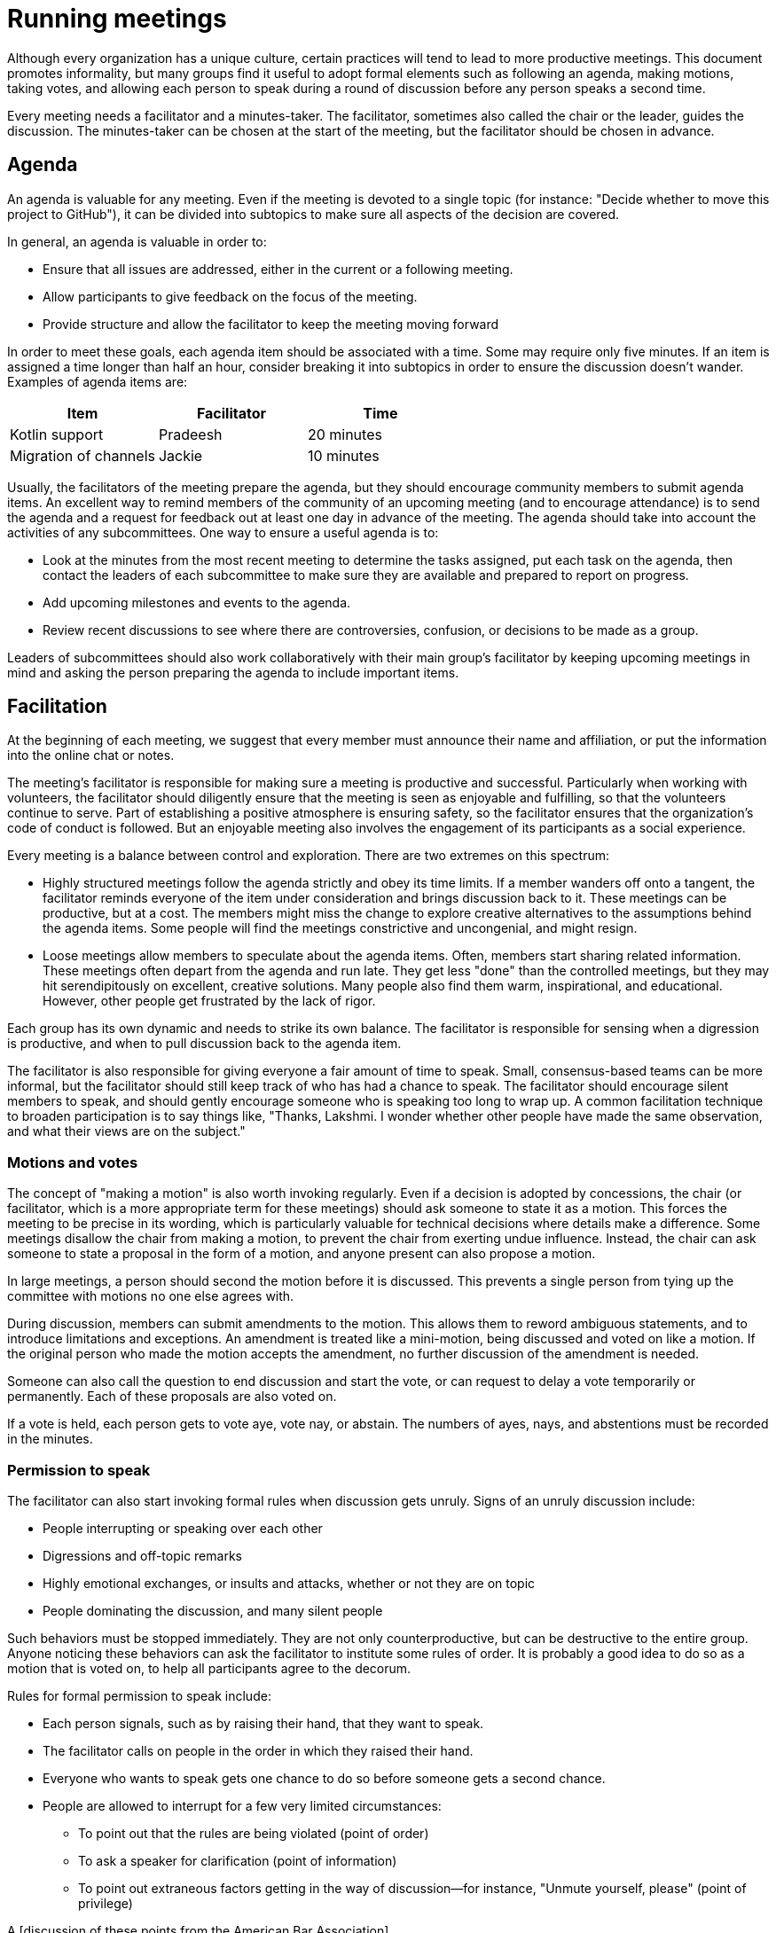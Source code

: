 = Running meetings

Although every organization has a unique culture, certain practices will tend to lead to more productive meetings. This document promotes informality, but many  groups find it useful to adopt formal elements such as following an agenda, making motions, taking votes, and allowing each person to speak during a round of discussion before any person speaks a second time.

Every meeting needs a facilitator and a minutes-taker. The facilitator, sometimes also called the chair or the leader, guides the discussion. The minutes-taker can be chosen at the start of the meeting, but the facilitator should be chosen in advance.

== Agenda

An agenda is valuable for any meeting. Even if the meeting is devoted to a single topic (for instance: "Decide whether to move this project to GitHub"), it can be divided into subtopics to make sure all aspects of the decision are covered.

In general, an agenda is valuable in order to:

* Ensure that all issues are addressed, either in the current or a following meeting.

* Allow participants to give feedback on the focus of the meeting.

*  Provide structure and allow the facilitator to keep the meeting moving forward

In order to meet these goals, each agenda item should be associated with a time. Some may require only five minutes. If an item is assigned a time longer than half an hour, consider breaking it into subtopics in order to ensure the discussion doesn't wander. Examples of agenda items are:

|=========
| Item | Facilitator | Time

| Kotlin support | Pradeesh | 20 minutes
| Migration of channels | Jackie | 10 minutes
|=========

Usually, the facilitators of the meeting prepare the agenda, but they should encourage community members to submit agenda items. An excellent way to remind members of the community of an upcoming meeting (and to encourage attendance) is to send the agenda and a request for feedback out at least one day in advance of the meeting. The agenda should take into account the activities of any subcommittees. One way to ensure a useful agenda is to:

* Look at the minutes from the most recent meeting to determine the tasks assigned, put each task on the agenda, then contact the leaders of each subcommittee to make sure they are available and prepared to report on progress.

* Add upcoming milestones and events to the agenda.

* Review recent discussions to see where there are controversies, confusion, or decisions to be made as a group.

Leaders of subcommittees should also work collaboratively with their main group’s facilitator by keeping upcoming meetings in mind and asking the person preparing the agenda to include important items.

== Facilitation

At the beginning of each meeting, we suggest that every member must announce their name and affiliation, or put the information into the online chat or notes.

The meeting's facilitator is responsible for making sure a meeting is productive and successful. Particularly when working with volunteers, the facilitator should diligently ensure that the meeting is seen as enjoyable and fulfilling, so that the volunteers continue to serve. Part of establishing a positive atmosphere is ensuring safety, so the facilitator ensures that the organization's code of conduct is followed. But an enjoyable meeting also involves the engagement of its participants as a social experience.

Every meeting is a balance between control and exploration. There are two extremes on this spectrum:

* Highly structured meetings follow the agenda strictly and obey its time limits. If a member wanders off onto a tangent, the facilitator reminds everyone of the item under consideration and brings discussion back to it. These meetings can be productive, but at a cost. The members might miss the change to explore creative alternatives to the assumptions behind the agenda items. Some people will find the meetings constrictive and uncongenial, and might resign.

* Loose meetings allow members to speculate about the agenda items. Often, members start sharing related information. These meetings often depart from the agenda and run late. They get less "done" than the controlled meetings, but they may hit serendipitously on excellent, creative solutions. Many people also find them warm, inspirational, and educational. However, other people get frustrated by the lack of rigor.

Each group has its own dynamic and needs to strike its own balance. The facilitator is responsible for sensing when a digression is productive, and when to pull discussion back to the agenda item.

The facilitator is also responsible for giving everyone a fair amount of time to speak. Small, consensus-based teams can be more informal, but the facilitator should still keep track of who has had a chance to speak. The facilitator should encourage silent members to speak, and should gently encourage someone who is speaking too long to wrap up. A common facilitation technique to broaden participation is to say things like, "Thanks, Lakshmi. I wonder whether other people have made the same observation, and what their views are on the subject."

=== Motions and votes

The concept of "making a motion" is also worth invoking regularly. Even if a decision is adopted by concessions, the chair (or facilitator, which is a more appropriate term for these meetings) should ask someone to state it as a motion. This forces the meeting to be precise in its wording, which is particularly valuable for technical decisions where details make a difference. Some meetings disallow the chair from making a motion, to prevent the chair from exerting undue influence. Instead, the chair can ask someone to state a proposal in the form of a motion, and anyone present can also propose a motion.

In large meetings, a person should second the motion before it is discussed. This prevents a single person from tying up the committee with motions no one else agrees with.

During discussion, members can submit amendments to the motion. This allows them to reword ambiguous statements, and to introduce limitations and exceptions. An amendment is treated like a mini-motion, being discussed and voted on like a motion. If the original person who made the motion accepts the amendment, no further discussion of the amendment is needed.

Someone can also call the question to end discussion and start the vote, or can request to delay a vote temporarily or permanently. Each of these proposals are also voted on.

If a vote is held, each person gets to vote aye, vote nay, or abstain. The numbers of ayes, nays, and abstentions must be recorded in the minutes.

=== Permission to speak

The facilitator can also start invoking formal rules when discussion gets unruly. Signs of an unruly discussion include:

* People interrupting or speaking over each other

* Digressions and off-topic remarks

* Highly emotional exchanges, or insults and attacks, whether or not they are on topic

* People dominating the discussion, and many silent people

Such behaviors must be stopped immediately. They are not only counterproductive, but can be destructive to the entire group. Anyone noticing these behaviors can ask the facilitator to institute some rules of order. It is probably a good idea to do so as a motion that is voted on, to help all participants agree to the decorum.

Rules for formal permission to speak include:

* Each person signals, such as by raising their hand, that they want to speak.

* The facilitator calls on people in the order in which they raised their hand.

* Everyone who wants to speak gets one chance to do so before someone gets a second chance.

* People are allowed to interrupt for a few very limited circumstances:

** To point out that the rules are being violated (point of order)

** To ask a speaker for clarification (point of information)

** To point out extraneous factors getting in the way of discussion--for instance, "Unmute yourself, please" (point of privilege)

A [discussion of these points from the American Bar Association](https://www.americanbar.org/groups/bar_services/publications/bar_leader/2011_12/summer/debate/) may help explain them.

== Minutes

Minutes are valuable both as a historical record and as a resource for project members. Minutes need not record all sides of a discussion. But the minutes should include:

* The meeting's date, and start and end times

* Names and affiliations of all attendees

* Who chaired the meeting

* Each decision on which a vote was taken, and the numbers for, against, and abstaining

* Assigned tasks, with deadlines and the names of the responsible people, along with the members of any subcommittees formed to handle the tasks.

== Following up

It is surprising how often meetings wrap up without a clear understanding of how to carry out the decisions. Every time a decision is made, a concrete task should be created and assigned to an individual or subcommittee. If a subcommittee is set up, it should ensure continuing action as follows:

* Appoint a chair or co-chair for the subcommittee

* Set a time for a subcommittee meeting or determine a method for setting up the meeting

* Set a deadline, or have a clear result to report back at the next meeting of the entire committee

* Ensure that all subcommittee members understand their goal

* Ensure that all subcommittee members can contact one another

All formal aspects of the decision, such as the task, volunteers assigned, and deadline, should be recorded in committee minutes.

A number of tools can aid follow-up and project planning. A simple checklist can make sure nothing is forgotten. Kanban boards are popular in many projects to track the progress on each task. Each task can be tracked as an issue (or multiple issues if needed).

== Avoiding conflict

Differences of opinion and differences in personality are not only inevitable but desirable. A key goal of free and open source projects is to represent the views and needs of many different people. All project members should speak up to prevent abuse and enforce the project's Code of Conduct. To handle violations, please read https://opensource.ieee.org/andyo/community-building-and-the-community-steering-committee/-/blob/main/community_building.md#the-tone-of-the-community[The tone of the community].

There are steps one can take before and after a meeting to ensure that these differences have a positive impact.

=== Resolving conflict before a meeting

Modern digital forums make it easy to share ideas before a meeting. Thus, ideally, everyone would see a proposal before it becomes a motion at a meeting. Ideally, all meeting participants would also have an idea of the strengths and weaknesses of each option.

But some ideas come up spontaneously at meetings. And some participants don't have time to read long discussions beforehand. One of the most important benefits of a real-time meeting is the free airing of views. This document has explained earlier how to keep the discussions productive.

=== Resolving conflict after a meeting

There's a risk of leaving people ill-disposed toward one another or toward the group as a whole, whenever strong negative emotions are expressed or people are criticized in a meeting. It is often a good idea for the facilitator or another member of the group to reach out to people involved on either side of the disagreement, asking whether they felt heard and treated properly. Even if personal differences make it hard for two people to get along, they should be able to participate productively in the group. Personal outreach by a neutral person may help keep them involved.

Avoid discussing technical issues in one-on-one conversations, because this excludes other people from decision-making. The technical issues deserve open discussion in the group. But talking about feelings and attitudes on a one-to-one basis is permitted.
